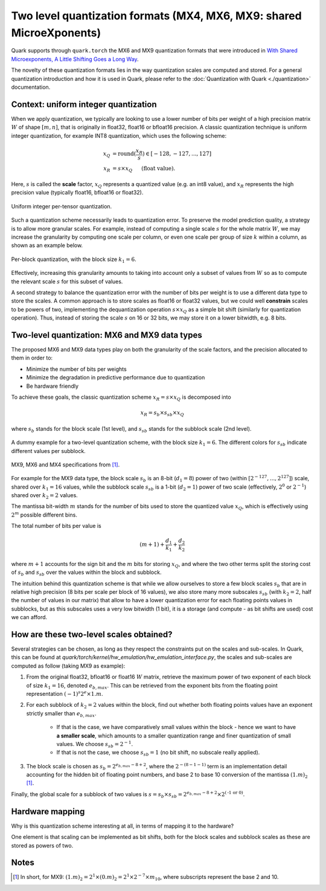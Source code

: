 Two level quantization formats (MX4, MX6, MX9: shared MicroeXponents)
=====================================================================

Quark supports through ``quark.torch`` the MX6 and MX9 quantization formats that were introduced in `With Shared Microexponents, A Little Shifting Goes a Long Way <https://arxiv.org/abs/2302.08007>`__.

The novelty of these quantization formats lies in the way quantization scales are computed and stored. For a general quantization introduction and how it is used in Quark, please refer to the :doc:`Quantization with Quark <./quantization>` documentation.

Context: uniform integer quantization
~~~~~~~~~~~~~~~~~~~~~~~~~~~~~~~~~~~~~

When we apply quantization, we typically are looking to use a lower number of bits per weight of a high precision matrix :math:`W` of shape :math:`[m, n]`, that is originally in float32, float16 or bfloat16 precision. A classic quantization technique is uniform integer quantization, for example INT8 quantization, which uses the following scheme:

.. math::

    x_Q &= \text{round}(\frac{x_R}{s}) \in [-128,-127,...,127] \\
    x_R &= s \times x_Q \hspace{3ex}\text{(float value).}

Here, :math:`s` is called the **scale** factor, :math:`x_Q` represents a quantized value (e.g. an int8 value), and :math:`x_R` represents the high precision value (typically float16, bfloat16 or float32).

.. figure:: ../_static/quant/per_tensor.png
   :align: center
   :scale: 30 %

   Uniform integer per-tensor quantization.

Such a quantization scheme necessarily leads to quantization error. To preserve the model prediction quality, a strategy is to allow more granular scales. For example, instead of computing a single scale :math:`s` for the whole matrix :math:`W`, we may increase the granularity by computing one scale per column, or even one scale per group of size :math:`k` within a column, as shown as an example below.

.. figure:: ../_static/quant/block.png
   :align: center
   :scale: 30 %

   Per-block quantization, with the block size :math:`k_1 = 6`.

Effectively, increasing this granularity amounts to taking into account only a subset of values from :math:`W` so as to compute the relevant scale :math:`s` for this subset of values.

A second strategy to balance the quantization error with the number of bits per weight is to use a different data type to store the scales. A common approach is to store scales as float16 or float32 values, but we could well **constrain** scales to be powers of two, implementing the dequantization operation :math:`s \times x_Q` as a simple bit shift (similarly for quantization operation). Thus, instead of storing the scale :math:`s` on 16 or 32 bits, we may store it on a lower bitwidth, e.g. 8 bits.

Two-level quantization: MX6 and MX9 data types
~~~~~~~~~~~~~~~~~~~~~~~~~~~~~~~~~~~~~~~~~~~~~~

The proposed MX6 and MX9 data types play on both the granularity of the scale factors, and the precision allocated to them in order to:

- Minimize the number of bits per weights
- Minimize the degradation in predictive performance due to quantization
- Be hardware friendly

To achieve these goals, the classic quantization scheme :math:`x_R = s \times x_Q` is decomposed into

.. math::
    x_R = s_b \times s_{sb} \times x_Q

where :math:`s_b` stands for the block scale (1st level), and :math:`s_{sb}` stands for the subblock scale (2nd level).

.. figure:: ../_static/quant/mx_layout.png
   :align: center
   :scale: 30 %

   A dummy example for a two-level quantization scheme, with the block size :math:`k_1 = 6`. The different colors for :math:`s_{sb}` indicate different values per subblock.


.. figure:: ../_static/quant/mx6_mx9_spec.png
   :align: center
   :scale: 80 %

   MX9, MX6 and MX4 specifications from `[1] <https://arxiv.org/abs/2302.08007>`__.

For example for the MX9 data type, the block scale :math:`s_b` is an 8-bit (:math:`d_1 = 8`) power of two (within :math:`[2^{-127}, ..., 2^{127}]`) scale, shared over :math:`k_1 = 16` values, while the subblock scale :math:`s_{sb}` is a 1-bit (:math:`d_2 = 1`) power of two scale (effectively, :math:`2^{0}` or :math:`2^{-1}`) shared over :math:`k_2 = 2` values.

The mantissa bit-width :math:`m` stands for the number of bits used to store the quantized value :math:`x_Q`, which is effectively using :math:`2^m` possible different bins.

The total number of bits per value is

.. math::
    (m + 1) + \frac{d_1}{k_1} + \frac{d_2}{k_2}

where :math:`m + 1` accounts for the sign bit and the :math:`m` bits for storing :math:`x_Q`, and where the two other terms split the storing cost of :math:`s_b` and :math:`s_{sb}` over the values within the block and subblock.

The intuition behind this quantization scheme is that while we allow ourselves to store a few block scales :math:`s_b` that are in relative high precision (8 bits per scale per block of 16 values), we also store many more subscales :math:`s_{sb}` (with :math:`k_2 = 2`, half the number of values in our matrix) that allow to have a lower quantization error for each floating points values in subblocks, but as this subscales uses a very low bitwidth (1 bit), it is a storage (and compute - as bit shifts are used) cost we can afford.

How are these two-level scales obtained?
~~~~~~~~~~~~~~~~~~~~~~~~~~~~~~~~~~~~~~~~

Several strategies can be chosen, as long as they respect the constraints put on the scales and sub-scales. 
In Quark, this can be found at `quark/torch/kernel/hw_emulation/hw_emulation_interface.py`, the scales and sub-scales are computed as follow (taking MX9 as example):

1. From the original float32, bfloat16 or float16 :math:`W` matrix, retrieve the maximum power of two exponent of each block of size :math:`k_1 = 16`, denoted :math:`e_{b,max}`. This can be retrieved from the exponent bits from the floating point representation :math:`(-1)^s2^e \times 1.m`.
2. For each subblock of :math:`k_2 = 2` values within the block, find out whether both floating points values have an exponent strictly smaller than :math:`e_{b,max}`.

    - If that is the case, we have comparatively small values within the block - hence we want to have **a smaller scale**, which amounts to a smaller quantization range and finer quantization of small values. We choose :math:`s_{sb} = 2^{-1}`.
    - If that is not the case, we choose :math:`s_{sb} = 1` (no bit shift, no subscale really applied).
3. The block scale is chosen as :math:`s_b = 2^{e_{b,max} - 8 + 2}`, where the :math:`2^{-(8 - 1 - 1)}` term is an implementation detail accounting for the hidden bit of floating point numbers, and base 2 to base 10 conversion of the mantissa :math:`(1.m)_2` [1]_.

Finally, the global scale for a subblock of two values is :math:`s = s_b \times s_{sb} = 2^{e_{b,max} - 8 + 2} \times 2^{(\text{-1 or 0})}`.

Hardware mapping
~~~~~~~~~~~~~~~~

Why is this quantization scheme interesting at all, in terms of mapping it to the hardware?

One element is that scaling can be implemented as bit shifts, both for the block scales and subblock scales as these are stored as powers of two.

..
    TODO: complete with more details.

Notes
~~~~~

.. [1] In short, for MX9: :math:`(1.m)_2 = 2^1 \times (0.m)_2 = 2^1 \times 2^{-7} \times m_{10}`, where subscripts represent the base 2 and 10.

